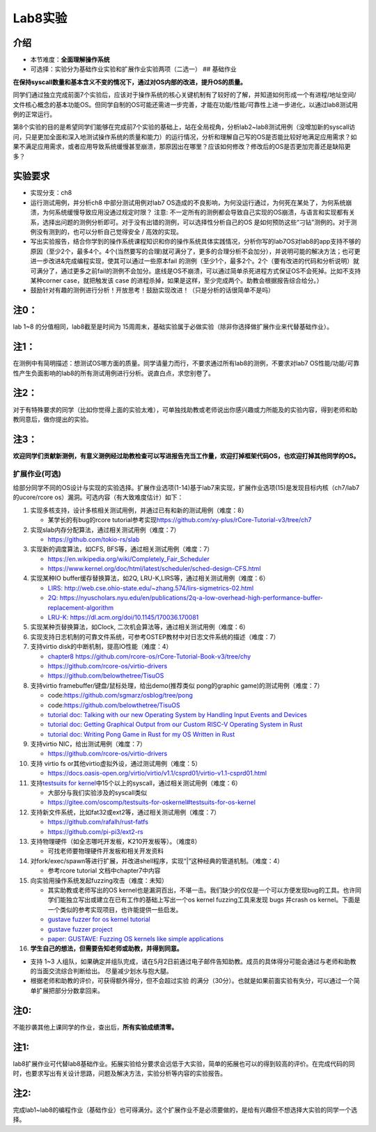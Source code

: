 Lab8实验
=========================

介绍
~~~~~~~~~~~~~~

-  本节难度：\ **全面理解操作系统**
-  可选择：实验分为基础作业实验和扩展作业实验两项（二选一） ## 基础作业

**在保持syscall数量和基本含义不变的情况下，通过对OS内部的改进，提升OS的质量。**

同学们通过独立完成前面7个实验后，应该对于操作系统的核心关键机制有了较好的了解，并知道如何形成一个有进程/地址空间/文件核心概念的基本功能OS。但同学自制的OS可能还需进一步完善，才能在功能/性能/可靠性上进一步进化，以通过lab8测试用例的正常运行。

第8个实验的目的是希望同学们能够在完成前7个实验的基础上，站在全局视角，分析lab2~lab8测试用例（没增加新的syscall访问，只是更加全面和深入地测试操作系统的质量和能力）的运行情况，分析和理解自己写的OS是否能比较好地满足应用需求？如果不满足应用需求，或者应用导致系统缓慢甚至崩溃，那原因出在哪里？应该如何修改？修改后的OS是否更加完善还是缺陷更多？

实验要求
~~~~~~~~

-  实现分支：ch8
-  运行测试用例，并分析ch8 中部分测试用例对lab7
   OS造成的不良影响，为何没运行通过，为何死在某处了，为何系统崩溃，为何系统缓慢导致应用没通过规定时限？
   注意:
   不一定所有的测例都会导致自己实现的OS崩溃，与语言和实现都有关系，选择出问题的测例分析即可。对于没有出错的测例，可以选择性分析自己的OS 是如何预防这些“刁钻”测例的。对于测例没有测到的，也可以分析自己觉得安全 / 高效的实现。
-  写出实验报告，结合你学到的操作系统课程知识和你的操作系统具体实践情况，分析你写的lab7OS对lab8的app支持不够的原因（至少2个，最多4个。4个(当然要写的合理)就可满分了，更多的合理分析不会加分），并说明可能的解决方法；也可更进一步改进&完成编程实现，使其可以通过一些原本fail 的测例（至少1个，最多2个。2个（要有改进的代码和分析说明）就可满分了，通过更多之前fail的测例不会加分。底线是OS不崩溃，可以通过简单杀死进程方式保证OS不会死掉。比如不支持某种corner case，就把触发该 case 的进程杀掉，如果是这样，至少完成两个。助教会根据报告综合给分。）
-  鼓励针对有趣的测例进行分析！开放思考！鼓励实现改进！（只是分析的话很简单不是吗）
   

注0：
~~~~~

lab 1~8 的分值相同，lab8截至是时间为 15周周末，基础实验属于必做实验（除非你选择做扩展作业来代替基础作业）。

注1：
~~~~~

在测例中有简明描述：想测试OS哪方面的质量。同学请量力而行，不要求通过所有lab8的测例，不要求对lab7
OS性能/功能/可靠性产生负面影响的lab8的所有测试用例进行分析。说直白点，求您别卷了。

注2：
~~~~~

对于有特殊要求的同学（比如你觉得上面的实验太难），可单独找助教或老师说出你感兴趣或力所能及的实验内容，得到老师和助教同意后，做你提出的实验。

注3：
~~~~~

**欢迎同学们贡献新测例，有意义测例经过助教检查可以写进报告充当工作量，欢迎打掉框架代码OS，也欢迎打掉其他同学的OS。**

扩展作业(可选)
--------------

给部分同学不同的OS设计与实现的实验选择。扩展作业选项(1-14)基于lab7来实现，扩展作业选项(15)是发现目标内核（ch7/lab7的ucore/rcore
os）漏洞。可选内容（有大致难度估计）如下：

1.  实现多核支持，设计多核相关测试用例，并通过已有和新的测试用例（难度：8）

    -  某学长的有bug的rcore
       tutorial参考实现\ `https://github.com/xy-plus/rCore-Tutorial-v3/tree/ch7 <https://github.com/xy-plus/rCore-Tutorial-v3/tree/ch7?fileGuid=gXqmevn42YSgQpqo>`__

2.  实现slab内存分配算法，通过相关测试用例（难度：7）

    -  `https://github.com/tokio-rs/slab <https://github.com/tokio-rs/slab?fileGuid=gXqmevn42YSgQpqo>`__

3.  实现新的调度算法，如CFS, BFS等，通过相关测试用例（难度：7）

    -  `https://en.wikipedia.org/wiki/Completely_Fair_Scheduler <https://en.wikipedia.org/wiki/Completely_Fair_Scheduler?fileGuid=gXqmevn42YSgQpqo>`__
    -  `https://www.kernel.org/doc/html/latest/scheduler/sched-design-CFS.html <https://www.kernel.org/doc/html/latest/scheduler/sched-design-CFS.html?fileGuid=gXqmevn42YSgQpqo>`__

4.  实现某种IO buffer缓存替换算法，如2Q,
    LRU-K,LIRS等，通过相关测试用例（难度：6）

    -  `LIRS:
       http://web.cse.ohio-state.edu/~zhang.574/lirs-sigmetrics-02.html <http://web.cse.ohio-state.edu/~zhang.574/lirs-sigmetrics-02.html?fileGuid=gXqmevn42YSgQpqo>`__
    -  `2Q:
       https://nyuscholars.nyu.edu/en/publications/2q-a-low-overhead-high-performance-buffer-replacement-algorithm <https://nyuscholars.nyu.edu/en/publications/2q-a-low-overhead-high-performance-buffer-replacement-algorithm?fileGuid=gXqmevn42YSgQpqo>`__
    -  `LRU-K:
       https://dl.acm.org/doi/10.1145/170036.170081 <https://dl.acm.org/doi/10.1145/170036.170081?fileGuid=gXqmevn42YSgQpqo>`__

5.  实现某种页替换算法，如Clock,
    二次机会算法等，通过相关测试用例（难度：6）
6.  实现支持日志机制的可靠文件系统，可参考OSTEP教材中对日志文件系统的描述（难度：7）
7.  支持virtio disk的中断机制，提高IO性能（难度：4）

    -  `chapter8
       https://github.com/rcore-os/rCore-Tutorial-Book-v3/tree/chy <https://github.com/rcore-os/rCore-Tutorial-Book-v3/tree/chy?fileGuid=gXqmevn42YSgQpqo>`__
    -  `https://github.com/rcore-os/virtio-drivers <https://github.com/rcore-os/virtio-drivers?fileGuid=gXqmevn42YSgQpqo>`__
    -  `https://github.com/belowthetree/TisuOS <https://github.com/belowthetree/TisuOS?fileGuid=gXqmevn42YSgQpqo>`__

8.  支持virtio framebuffer/键盘/鼠标处理，给出demo(推荐类似
    pong的graphic game)的测试用例（难度：7）

    -  code:\ `https://github.com/sgmarz/osblog/tree/pong <https://github.com/sgmarz/osblog/tree/pong?fileGuid=gXqmevn42YSgQpqo>`__
    -  code:\ `https://github.com/belowthetree/TisuOS <https://github.com/belowthetree/TisuOS?fileGuid=gXqmevn42YSgQpqo>`__
    -  `tutorial doc: Talking with our new Operating System by Handling
       Input Events and
       Devices <https://blog.stephenmarz.com/2020/08/03/risc-v-os-using-rust-input-devices/?fileGuid=gXqmevn42YSgQpqo>`__
    -  `tutorial doc: Getting Graphical Output from our Custom RISC-V
       Operating System in
       Rust <https://blog.stephenmarz.com/2020/11/11/risc-v-os-using-rust-graphics/?fileGuid=gXqmevn42YSgQpqo>`__
    -  `tutorial doc: Writing Pong Game in Rust for my OS Written in
       Rust <https://blog.stephenmarz.com/category/os/?fileGuid=gXqmevn42YSgQpqo>`__

9.  支持virtio NIC，给出测试用例（难度：7）

    -  `https://github.com/rcore-os/virtio-drivers <https://github.com/rcore-os/virtio-drivers?fileGuid=gXqmevn42YSgQpqo>`__

10. 支持 virtio fs or其他virtio虚拟外设，通过测试用例（难度：5）

    -  `https://docs.oasis-open.org/virtio/virtio/v1.1/csprd01/virtio-v1.1-csprd01.html <https://docs.oasis-open.org/virtio/virtio/v1.1/csprd01/virtio-v1.1-csprd01.html?fileGuid=gXqmevn42YSgQpqo>`__

11. 支持\ `testsuits for
    kernel <https://gitee.com/oscomp/testsuits-for-oskernel#testsuits-for-os-kernel?fileGuid=gXqmevn42YSgQpqo>`__\ 中15个以上的syscall，通过相关测试用例（难度：6）

    -  大部分与我们实验涉及的syscall类似
    -  `https://gitee.com/oscomp/testsuits-for-oskernel#testsuits-for-os-kernel <https://gitee.com/oscomp/testsuits-for-oskernel#testsuits-for-os-kernel?fileGuid=gXqmevn42YSgQpqo>`__

12. 支持新文件系统，比如fat32或ext2等，通过相关测试用例（难度：7）

    -  `https://github.com/rafalh/rust-fatfs <https://github.com/rafalh/rust-fatfs?fileGuid=gXqmevn42YSgQpqo>`__
    -  `https://github.com/pi-pi3/ext2-rs <https://github.com/pi-pi3/ext2-rs?fileGuid=gXqmevn42YSgQpqo>`__

13. 支持物理硬件（如全志哪吒开发板，K210开发板等）。（难度8）

    -  可找老师要物理硬件开发板和相关开发资料

14. 对fork/exec/spawn等进行扩展，并改进shell程序，实现“\|”这种经典的管道机制。（难度：4）

    -  参考rcore tutorial 文档中chapter7中内容

15. 向实验用操作系统发起fuzzing攻击（难度：未知）

    -  其实助教或老师写出的OS
       kernel也是漏洞百出，不堪一击。我们缺少的仅仅是一个可以方便发现bug的工具。也许同学们能独立写出或建立在已有工作的基础上写出一个os
       kernel
       fuzzing工具来发现 bugs 并crash os kernel。下面是一个类似的参考实现项目，也许能提供一些启发。
    -  `gustave fuzzer for os kernel
       tutorial <https://github.com/airbus-seclab/gustave/blob/master/doc/tutorial.md?fileGuid=gXqmevn42YSgQpqo>`__
    -  `gustave fuzzer
       project <https://github.com/airbus-seclab/gustave?fileGuid=gXqmevn42YSgQpqo>`__
    -  `paper: GUSTAVE: Fuzzing OS kernels like simple
       applications <https://airbus-seclab.github.io/GUSTAVE_thcon/GUSTAVE_thcon.pdf?fileGuid=gXqmevn42YSgQpqo>`__

16. **学生自己的想法，但需要告知老师或助教，并得到同意。**

-  支持 1~3
   人组队，如果确定并组队完成，请在5月2日前通过电子邮件告知助教。成员的具体得分可能会通过与老师和助教的当面交流综合判断给出。
   尽量减少划水与抱大腿。
-  根据老师和助教的评价，可获得额外得分，但不会超过实验
   的满分（30分）。也就是如果前面实验有失分，可以通过一个简单扩展把部分分数拿回来。
   
注0:
~~~~~~~~~~

不能抄袭其他上课同学的作业，查出后，\ **所有实验成绩清零。**


注1:
~~~~~~~~~

lab8扩展作业可代替lab8基础作业。拓展实验给分要求会远低于大实验，简单的拓展也可以的得到较高的评价。在完成代码的同时，也要求写出有关设计思路，问题及解决方法，实验分析等内容的实验报告。

注2:
~~~~~~~~~

完成lab1~lab8的编程作业（基础作业）也可得满分。这个扩展作业不是必须要做的，是给有兴趣但不想选择大实验的同学一个选择。



